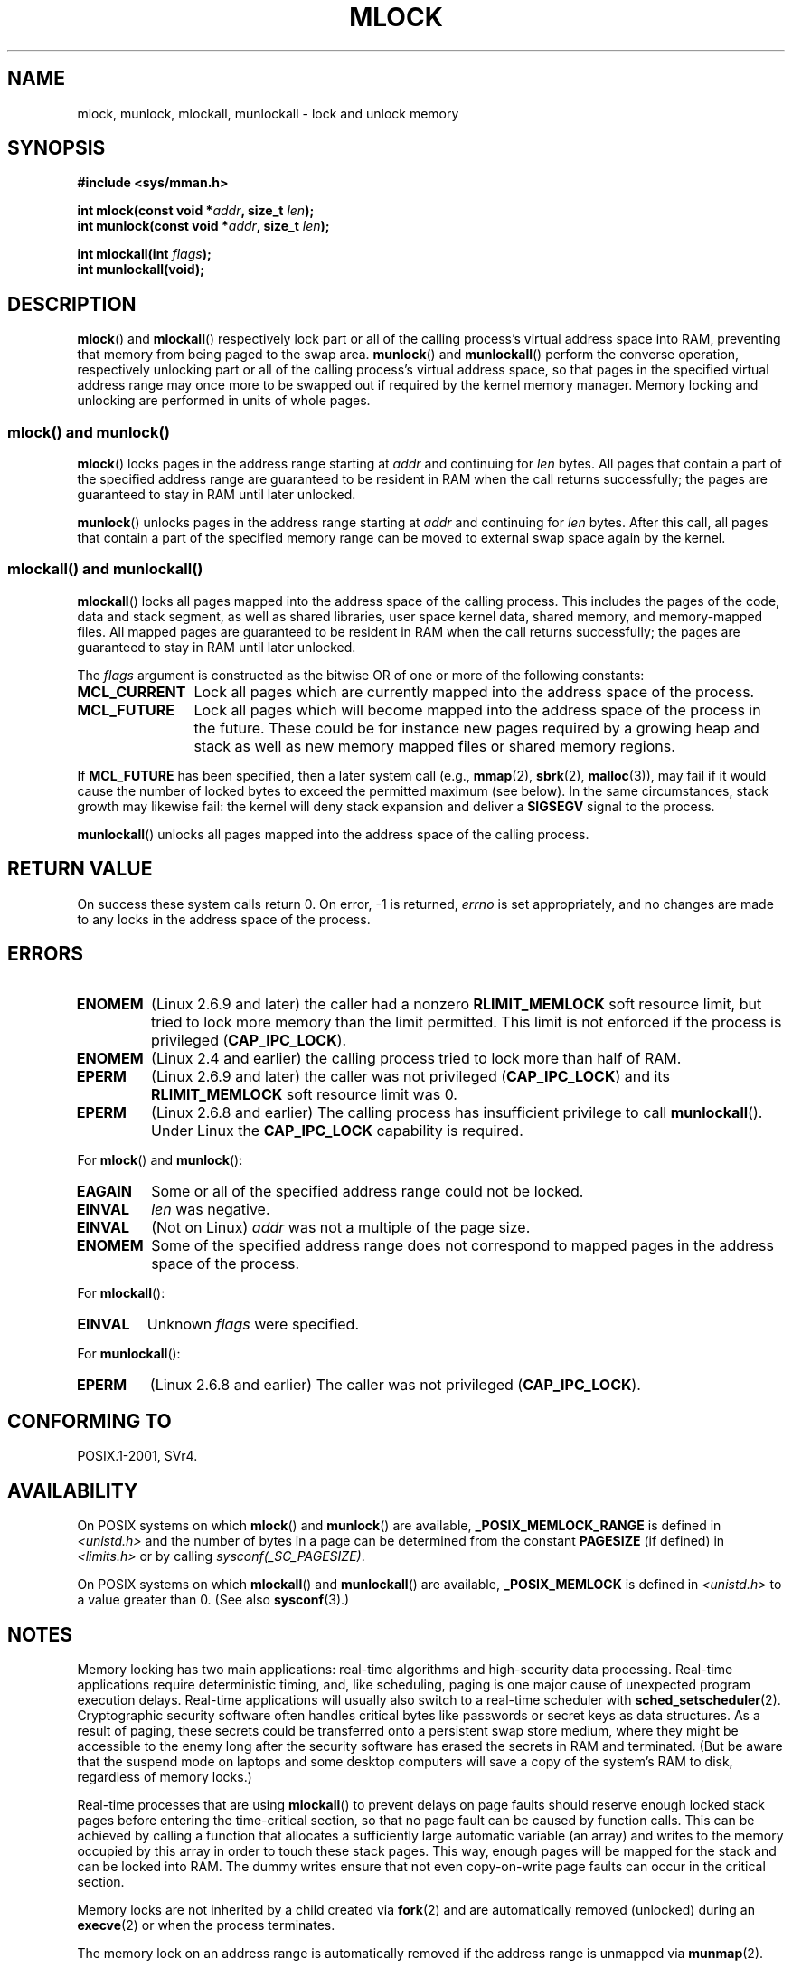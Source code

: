 .\" Hey Emacs! This file is -*- nroff -*- source.
.\"
.\" Copyright (C) Michael Kerrisk, 2004
.\"	using some material drawn from earlier man pages
.\"	written by Thomas Kuhn, Copyright 1996
.\"
.\" This is free documentation; you can redistribute it and/or
.\" modify it under the terms of the GNU General Public License as
.\" published by the Free Software Foundation; either version 2 of
.\" the License, or (at your option) any later version.
.\"
.\" The GNU General Public License's references to "object code"
.\" and "executables" are to be interpreted as the output of any
.\" document formatting or typesetting system, including
.\" intermediate and printed output.
.\"
.\" This manual is distributed in the hope that it will be useful,
.\" but WITHOUT ANY WARRANTY; without even the implied warranty of
.\" MERCHANTABILITY or FITNESS FOR A PARTICULAR PURPOSE.  See the
.\" GNU General Public License for more details.
.\"
.\" You should have received a copy of the GNU General Public
.\" License along with this manual; if not, write to the Free
.\" Software Foundation, Inc., 59 Temple Place, Suite 330,
.\" Boston, MA 02111, USA.
.\"
.TH MLOCK 2 2010-10-30 "Linux" "Linux Programmer's Manual"
.SH NAME
mlock, munlock, mlockall, munlockall \- lock and unlock memory
.SH SYNOPSIS
.nf
.B #include <sys/mman.h>
.sp
.BI "int mlock(const void *" addr ", size_t " len );
.BI "int munlock(const void *" addr ", size_t " len );
.sp
.BI "int mlockall(int " flags );
.B int munlockall(void);
.fi
.SH DESCRIPTION
.BR mlock ()
and
.BR mlockall ()
respectively lock part or all of the calling process's virtual address
space into RAM, preventing that memory from being paged to the
swap area.
.BR munlock ()
and
.BR munlockall ()
perform the converse operation,
respectively unlocking part or all of the calling process's virtual
address space, so that pages in the specified virtual address range may
once more to be swapped out if required by the kernel memory manager.
Memory locking and unlocking are performed in units of whole pages.
.SS "mlock() and munlock()"
.BR mlock ()
locks pages in the address range starting at
.I addr
and continuing for
.I len
bytes.
All pages that contain a part of the specified address range are
guaranteed to be resident in RAM when the call returns successfully;
the pages are guaranteed to stay in RAM until later unlocked.

.BR munlock ()
unlocks pages in the address range starting at
.I addr
and continuing for
.I len
bytes.
After this call, all pages that contain a part of the specified
memory range can be moved to external swap space again by the kernel.
.SS "mlockall() and munlockall()"
.BR mlockall ()
locks all pages mapped into the address space of the
calling process.
This includes the pages of the code, data and stack
segment, as well as shared libraries, user space kernel data, shared
memory, and memory-mapped files.
All mapped pages are guaranteed
to be resident in RAM when the call returns successfully;
the pages are guaranteed to stay in RAM until later unlocked.

The
.I flags
argument is constructed as the bitwise OR of one or more of the
following constants:
.TP 1.2i
.B MCL_CURRENT
Lock all pages which are currently mapped into the address space of
the process.
.TP
.B MCL_FUTURE
Lock all pages which will become mapped into the address space of the
process in the future.
These could be for instance new pages required
by a growing heap and stack as well as new memory mapped files or
shared memory regions.
.PP
If
.B MCL_FUTURE
has been specified, then a later system call (e.g.,
.BR mmap (2),
.BR sbrk (2),
.BR malloc (3)),
may fail if it would cause the number of locked bytes to exceed
the permitted maximum (see below).
In the same circumstances, stack growth may likewise fail:
the kernel will deny stack expansion and deliver a
.B SIGSEGV
signal to the process.

.BR munlockall ()
unlocks all pages mapped into the address space of the
calling process.
.SH "RETURN VALUE"
On success these system calls return 0.
On error, \-1 is returned,
.I errno
is set appropriately, and no changes are made to any locks in the
address space of the process.
.SH ERRORS
.TP
.B ENOMEM
(Linux 2.6.9 and later) the caller had a nonzero
.B RLIMIT_MEMLOCK
soft resource limit, but tried to lock more memory than the limit
permitted.
This limit is not enforced if the process is privileged
.RB ( CAP_IPC_LOCK ).
.TP
.B ENOMEM
(Linux 2.4 and earlier) the calling process tried to lock more than
half of RAM.
.\" In the case of mlock(), this check is somewhat buggy: it doesn't
.\" take into account whether the to-be-locked range overlaps with
.\" already locked pages.  Thus, suppose we allocate
.\" (num_physpages / 4 + 1) of memory, and lock those pages once using
.\" mlock(), and then lock the *same* page range a second time.
.\" In the case, the second mlock() call will fail, since the check
.\" calculates that the process is trying to lock (num_physpages / 2 + 2)
.\" pages, which of course is not true.  (MTK, Nov 04, kernel 2.4.28)
.TP
.B EPERM
(Linux 2.6.9 and later) the caller was not privileged
.RB ( CAP_IPC_LOCK )
and its
.B RLIMIT_MEMLOCK
soft resource limit was 0.
.TP
.B EPERM
(Linux 2.6.8 and earlier)
The calling process has insufficient privilege to call
.BR munlockall ().
Under Linux the
.B CAP_IPC_LOCK
capability is required.
.\"SVr4 documents an additional EAGAIN error code.
.LP
For
.BR mlock ()
and
.BR munlock ():
.TP
.B EAGAIN
Some or all of the specified address range could not be locked.
.TP
.B EINVAL
.I len
was negative.
.TP
.B EINVAL
(Not on Linux)
.I addr
was not a multiple of the page size.
.TP
.B ENOMEM
Some of the specified address range does not correspond to mapped
pages in the address space of the process.
.LP
For
.BR mlockall ():
.TP
.B EINVAL
Unknown \fIflags\fP were specified.
.LP
For
.BR munlockall ():
.TP
.B EPERM
(Linux 2.6.8 and earlier) The caller was not privileged
.RB ( CAP_IPC_LOCK ).
.SH "CONFORMING TO"
POSIX.1-2001, SVr4.
.SH AVAILABILITY
On POSIX systems on which
.BR mlock ()
and
.BR munlock ()
are available,
.B _POSIX_MEMLOCK_RANGE
is defined in \fI<unistd.h>\fP and the number of bytes in a page
can be determined from the constant
.B PAGESIZE
(if defined) in \fI<limits.h>\fP or by calling
.IR sysconf(_SC_PAGESIZE) .

On POSIX systems on which
.BR mlockall ()
and
.BR munlockall ()
are available,
.B _POSIX_MEMLOCK
is defined in \fI<unistd.h>\fP to a value greater than 0.
(See also
.BR sysconf (3).)
.\" POSIX.1-2001: It shall be defined to -1 or 0 or 200112L.
.\" -1: unavailable, 0: ask using sysconf().
.\" glibc defines it to 1.
.SH "NOTES"
Memory locking has two main applications: real-time algorithms and
high-security data processing.
Real-time applications require
deterministic timing, and, like scheduling, paging is one major cause
of unexpected program execution delays.
Real-time applications will
usually also switch to a real-time scheduler with
.BR sched_setscheduler (2).
Cryptographic security software often handles critical bytes like
passwords or secret keys as data structures.
As a result of paging,
these secrets could be transferred onto a persistent swap store medium,
where they might be accessible to the enemy long after the security
software has erased the secrets in RAM and terminated.
(But be aware that the suspend mode on laptops and some desktop
computers will save a copy of the system's RAM to disk, regardless
of memory locks.)

Real-time processes that are using
.BR mlockall ()
to prevent delays on page faults should reserve enough
locked stack pages before entering the time-critical section,
so that no page fault can be caused by function calls.
This can be achieved by calling a function that allocates a
sufficiently large automatic variable (an array) and writes to the
memory occupied by this array in order to touch these stack pages.
This way, enough pages will be mapped for the stack and can be
locked into RAM.
The dummy writes ensure that not even copy-on-write
page faults can occur in the critical section.

Memory locks are not inherited by a child created via
.BR fork (2)
and are automatically removed (unlocked) during an
.BR execve (2)
or when the process terminates.

The memory lock on an address range is automatically removed
if the address range is unmapped via
.BR munmap (2).

Memory locks do not stack, that is, pages which have been locked several times
by calls to
.BR mlock ()
or
.BR mlockall ()
will be unlocked by a single call to
.BR munlock ()
for the corresponding range or by
.BR munlockall ().
Pages which are mapped to several locations or by several processes stay
locked into RAM as long as they are locked at least at one location or by
at least one process.
.SS "Linux Notes"
Under Linux,
.BR mlock ()
and
.BR munlock ()
automatically round
.I addr
down to the nearest page boundary.
However, POSIX.1-2001 allows an implementation to require that
.I addr
is page aligned, so portable applications should ensure this.

The
.I VmLck
field of the Linux-specific
.I /proc/PID/status
file shows how many kilobytes of memory the process with ID
.I PID
has locked using
.BR mlock (),
.BR mlockall (),
and
.BR mmap (2)
.BR MAP_LOCKED .
.SS "Limits and permissions"
In Linux 2.6.8 and earlier,
a process must be privileged
.RB ( CAP_IPC_LOCK )
in order to lock memory and the
.B RLIMIT_MEMLOCK
soft resource limit defines a limit on how much memory the process may lock.

Since Linux 2.6.9, no limits are placed on the amount of memory
that a privileged process can lock and the
.B RLIMIT_MEMLOCK
soft resource limit instead defines a limit on how much memory an
unprivileged process may lock.
.SH "BUGS"
In the 2.4 series Linux kernels up to and including 2.4.17,
a bug caused the
.BR mlockall ()
.B MCL_FUTURE
flag to be inherited across a
.BR fork (2).
This was rectified in kernel 2.4.18.

Since kernel 2.6.9, if a privileged process calls
.I mlockall(MCL_FUTURE)
and later drops privileges (loses the
.B CAP_IPC_LOCK
capability by, for example,
setting its effective UID to a nonzero value),
then subsequent memory allocations (e.g.,
.BR mmap (2),
.BR brk (2))
will fail if the
.B RLIMIT_MEMLOCK
resource limit is encountered.
.\" See the following LKML thread:
.\" http://marc.theaimsgroup.com/?l=linux-kernel&m=113801392825023&w=2
.\" "Rationale for RLIMIT_MEMLOCK"
.\" 23 Jan 2006
.SH "SEE ALSO"
.BR mmap (2),
.BR setrlimit (2),
.BR shmctl (2),
.BR sysconf (3),
.BR proc (5),
.BR capabilities (7)
